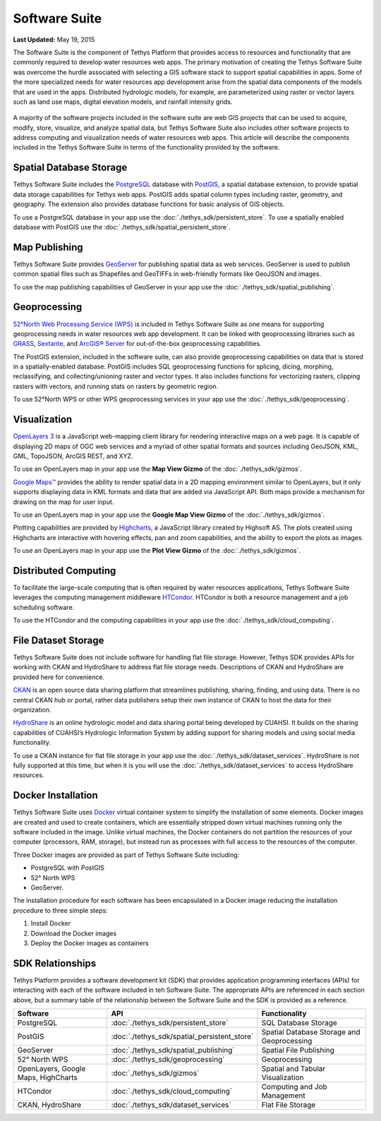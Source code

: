 **************
Software Suite
**************

**Last Updated:** May 19, 2015

The Software Suite is the component of Tethys Platform that provides access to resources and functionality that are commonly required to develop water resources web apps. The primary motivation of creating the Tethys Software Suite was overcome the hurdle associated with selecting a GIS software stack to support spatial capabilities in apps. Some of the more specialized needs for water resources app development arise from the spatial data components of the models that are used in the apps. Distributed hydrologic models, for example, are parameterized using raster or vector layers such as land use maps, digital elevation models, and rainfall intensity grids.

.. figure:: images/features/tethys_platform_diagram.png
    :width: 600px
    :align: center

A majority of the software projects included in the software suite are web GIS projects that can be used to acquire, modify, store, visualize, and analyze spatial data, but Tethys Software Suite also includes other software projects to address computing and visualization needs of water resources web apps. This article will describe the components included in the Tethys Software Suite in terms of the functionality provided by the software.


Spatial Database Storage
========================

.. image:: images/software/postgis.png
   :width: 170px
   :align: right

Tethys Software Suite includes the `PostgreSQL <http://www.postgresql.org/>`_ database with `PostGIS <http://postgis.net/>`_, a spatial database extension, to provide spatial data storage capabilities for Tethys web apps. PostGIS adds spatial column types including raster, geometry, and geography. The extension also provides database functions for basic analysis of GIS objects.

To use a PostgreSQL database in your app use the :doc:`./tethys_sdk/persistent_store`. To use a spatially enabled database with PostGIS use the :doc:`./tethys_sdk/spatial_persistent_store`.

Map Publishing
==============

.. image:: images/software/geoserver.png
   :width: 200px
   :align: right

Tethys Software Suite provides `GeoServer <http://geoserver.org/>`_ for publishing spatial data as web services. GeoServer is used to publish common spatial files such as Shapefiles and GeoTIFFs in web-friendly formats like GeoJSON and images.

To use the map publishing capabilities of GeoServer in your app use the :doc:`./tethys_sdk/spatial_publishing`.

Geoprocessing
=============

.. image:: images/software/52n-logo.gif
   :width: 150px
   :align: right

`52°North Web Processing Service (WPS) <http://52north.org/communities/geoprocessing/wps/>`_ is included in Tethys Software Suite as one means for supporting geoprocessing needs in water resources web app development. It can be linked with geoprocessing libraries such as `GRASS <http://grass.osgeo.org/>`_, `Sextante <http://www.wikiwand.com/es/SEXTANTE_(SIG)>`_, and `ArcGIS® Server <http://www.esri.com/software/arcgis/arcgisserver>`_ for out-of-the-box geoprocessing capabilities.

The PostGIS extension, included in the software suite, can also provide geoprocessing capabilities on data that is stored in a spatially-enabled database. PostGIS includes SQL geoprocessing functions for splicing, dicing, morphing, reclassifying, and collecting/unioning raster and vector types. It also includes functions for vectorizing rasters, clipping rasters with vectors, and running stats on rasters by geometric region.

To use 52°North WPS or other WPS geoprocessing services in your app use the :doc:`./tethys_sdk/geoprocessing`.

Visualization
=============

.. image:: images/software/openlayers.png
   :width: 75px
   :align: right

`OpenLayers 3 <http://openlayers.org/>`_ is a JavaScript web-mapping client library for rendering interactive maps on a web page. It is capable of displaying 2D maps of OGC web services and a myriad of other spatial formats and sources including GeoJSON, KML, GML, TopoJSON, ArcGIS REST, and XYZ.

To use an OpenLayers map in your app use the **Map View Gizmo** of the :doc:`./tethys_sdk/gizmos`.

.. image:: images/software/googlemaps.png
   :width: 75px
   :align: right

`Google Maps™ <https://developers.google.com/maps/web/>`_ provides the ability to render spatial data in a 2D mapping environment similar to OpenLayers, but it only supports displaying data in KML formats and data that are added via JavaScript API. Both maps provide a mechanism for drawing on the map for user input.

To use an OpenLayers map in your app use the **Google Map View Gizmo** of the :doc:`./tethys_sdk/gizmos`.

.. image:: images/software/highcharts.png
   :width: 75px
   :align: right

Plotting capabilities are provided by `Highcharts <http://www.highcharts.com/>`_, a JavaScript library created by Highsoft AS. The plots created using Highcharts are interactive with hovering effects, pan and zoom capabilities, and the ability to export the plots as images.

To use an OpenLayers map in your app use the **Plot View Gizmo** of the :doc:`./tethys_sdk/gizmos`.

Distributed Computing
=====================

.. image:: images/software/htcondor.png
   :width: 300px
   :align: right

To facilitate the large-scale computing that is often required by water resources applications, Tethys Software Suite leverages the computing management middleware `HTCondor <http://research.cs.wisc.edu/htcondor/>`_. HTCondor is both a resource management and a job scheduling software.

To use the HTCondor and the computing capabilities in your app use the :doc:`./tethys_sdk/cloud_computing`.


File Dataset Storage
====================

Tethys Software Suite does not include software for handling flat file storage. However, Tethys SDK provides APIs for working with CKAN and HydroShare to address flat file storage needs. Descriptions of CKAN and HydroShare are provided here for convenience.

.. image:: images/software/ckan.png
   :width: 150px
   :align: right

`CKAN <http://ckan.org/>`_ is an open source data sharing platform that streamlines publishing, sharing, finding, and using data. There is no central CKAN hub or portal, rather data publishers setup their own instance of CKAN to host the data for their organization.

.. image:: images/software/hydroshare.png
   :width: 200px
   :align: right

`HydroShare <http://hydroshare.cuahsi.org/>`_ is an online hydrologic model and data sharing portal being developed by CUAHSI. It builds on the sharing capabilities of CUAHSI’s Hydrologic Information System by adding support for sharing models and using social media functionality.

To use a CKAN instance for flat file storage in your app use the :doc:`./tethys_sdk/dataset_services`. HydroShare is not fully supported at this time, but when it is you will use the :doc:`./tethys_sdk/dataset_services` to access HydroShare resources.

Docker Installation
===================

.. image:: images/software/docker.png
   :width: 300px
   :align: right

Tethys Software Suite uses `Docker <https://www.docker.com/>`_ virtual container system to simplify the installation of some elements. Docker images are created and used to create containers, which are essentially stripped down virtual machines running only the software included in the image. Unlike virtual machines, the Docker containers do not partition the resources of your computer (processors, RAM, storage), but instead run as processes with full access to the resources of the computer.

Three Docker images are provided as part of Tethys Software Suite including:

* PostgreSQL with PostGIS
* 52° North WPS
* GeoServer.

The installation procedure for each software has been encapsulated in a Docker image reducing the installation procedure to three simple steps:

1. Install Docker
2. Download the Docker images
3. Deploy the Docker images as containers

SDK Relationships
=================

Tethys Platform provides a software development kit (SDK) that provides application programming interfaces (APIs) for interacting with each of the software included in teh Software Suite. The appropriate APIs are referenced in each section above, but a summary table of the relationship between the Software Suite and the SDK is provided as a reference.

=====================================  ===============================================  ============================================
Software                               API                                              Functionality
=====================================  ===============================================  ============================================
PostgreSQL                             :doc:`./tethys_sdk/persistent_store`             SQL Database Storage
PostGIS                                :doc:`./tethys_sdk/spatial_persistent_store`     Spatial Database Storage and Geoprocessing
GeoServer                              :doc:`./tethys_sdk/spatial_publishing`           Spatial File Publishing
52° North WPS                          :doc:`./tethys_sdk/geoprocessing`                Geoprocessing
OpenLayers, Google Maps, HighCharts    :doc:`./tethys_sdk/gizmos`                       Spatial and Tabular Visualization
HTCondor                               :doc:`./tethys_sdk/cloud_computing`              Computing and Job Management
CKAN, HydroShare                       :doc:`./tethys_sdk/dataset_services`             Flat File Storage
=====================================  ===============================================  ============================================

